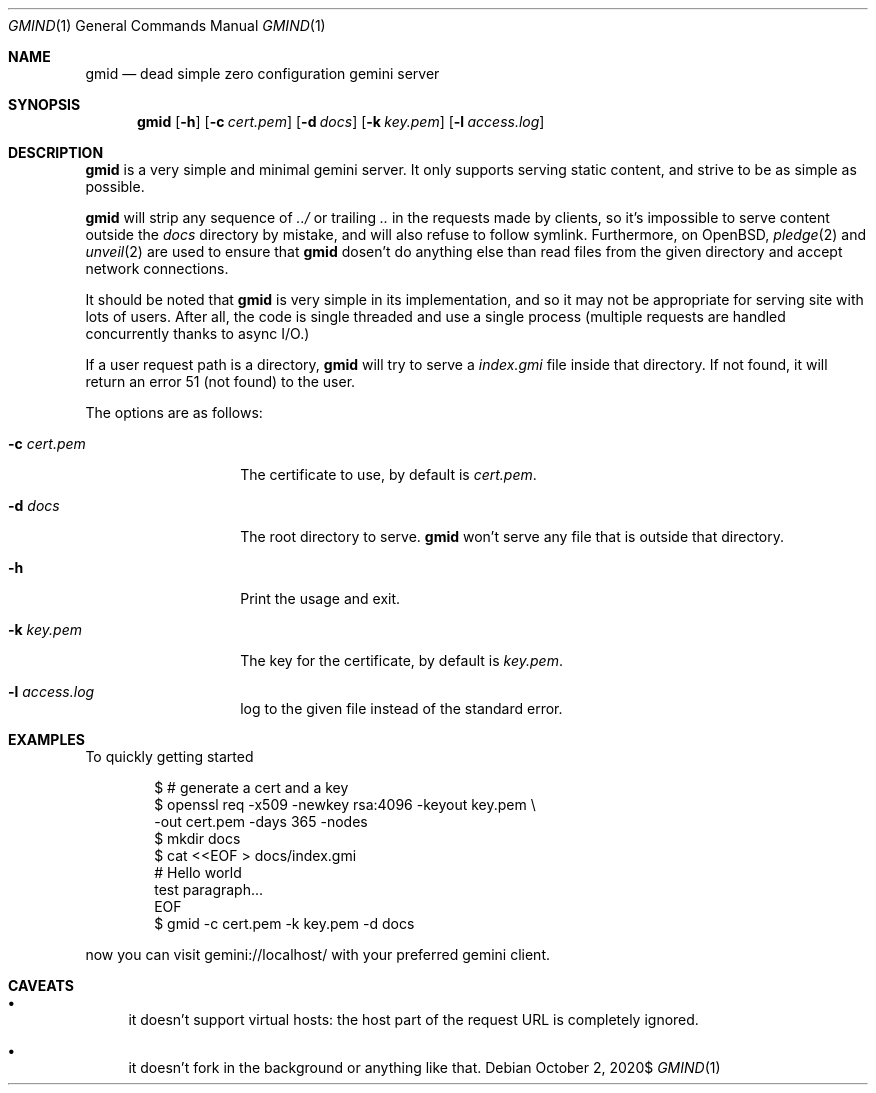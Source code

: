 .\" Copyright (c) 2020 Omar Polo <op@omarpolo.com>
.\"
.\" Permission to use, copy, modify, and distribute this software for any
.\" purpose with or without fee is hereby granted, provided that the above
.\" copyright notice and this permission notice appear in all copies.
.\"
.\" THE SOFTWARE IS PROVIDED "AS IS" AND THE AUTHOR DISCLAIMS ALL WARRANTIES
.\" WITH REGARD TO THIS SOFTWARE INCLUDING ALL IMPLIED WARRANTIES OF
.\" MERCHANTABILITY AND FITNESS. IN NO EVENT SHALL THE AUTHOR BE LIABLE FOR
.\" ANY SPECIAL, DIRECT, INDIRECT, OR CONSEQUENTIAL DAMAGES OR ANY DAMAGES
.\" WHATSOEVER RESULTING FROM LOSS OF USE, DATA OR PROFITS, WHETHER IN AN
.\" ACTION OF CONTRACT, NEGLIGENCE OR OTHER TORTIOUS ACTION, ARISING OUT OF
.\" OR IN CONNECTION WITH THE USE OR PERFORMANCE OF THIS SOFTWARE.
.Dd $Mdocdate: October 2 2020$
.Dt GMIND 1
.Os
.Sh NAME
.Nm gmid
.Nd dead simple zero configuration gemini server
.Sh SYNOPSIS
.Nm
.Bk -words
.Op Fl h
.Op Fl c Ar cert.pem
.Op Fl d Ar docs
.Op Fl k Ar key.pem
.Op Fl l Ar access.log
.Ek
.Sh DESCRIPTION
.Nm
is a very simple and minimal gemini server.
It only supports serving static content, and strive to be as simple as
possible.
.Pp
.Nm
will strip any sequence of
.Pa ../
or trailing
.Pa ..
in the requests made by clients, so it's impossible to serve content
outside the
.Pa docs
directory by mistake, and will also refuse to follow symlink.
Furthermore, on
.Ox ,
.Xr pledge 2
and
.Xr unveil 2
are used to ensure that
.Nm
dosen't do anything else than read files from the given directory and
accept network connections.
.Pp
It should be noted that
.Nm
is very simple in its implementation, and so it may not be appropriate
for serving site with lots of users.
After all, the code is single threaded and use a single process
(multiple requests are handled concurrently thanks to async I/O.)
.Pp
If a user request path is a directory,
.Nm
will try to serve a
.Pa index.gmi
file inside that directory.
If not found, it will return an error 51 (not found) to the user.
.Pp
The options are as follows:
.Bl -tag -width 12m
.It Fl c Ar cert.pem
The certificate to use, by default is
.Pa cert.pem .
.It Fl d Ar docs
The root directory to serve.
.Nm
won't serve any file that is outside that directory.
.It Fl h
Print the usage and exit.
.It Fl k Ar key.pem
The key for the certificate, by default is
.Pa key.pem .
.It Fl l Ar access.log
log to the given file instead of the standard error.
.El
.Sh EXAMPLES
To quickly getting started
.Bd -literal -offset indent
$ # generate a cert and a key
$ openssl req -x509 -newkey rsa:4096 -keyout key.pem \\
        -out cert.pem -days 365 -nodes
$ mkdir docs
$ cat <<EOF > docs/index.gmi
# Hello world
test paragraph...
EOF
$ gmid -c cert.pem -k key.pem -d docs
.Ed
.Pp
now you can visit gemini://localhost/ with your preferred gemini client.
.Sh CAVEATS
.Bl -bullet
.It
it doesn't support virtual hosts: the host part of the request URL is
completely ignored.
.It
it doesn't fork in the background or anything like that.
.El
